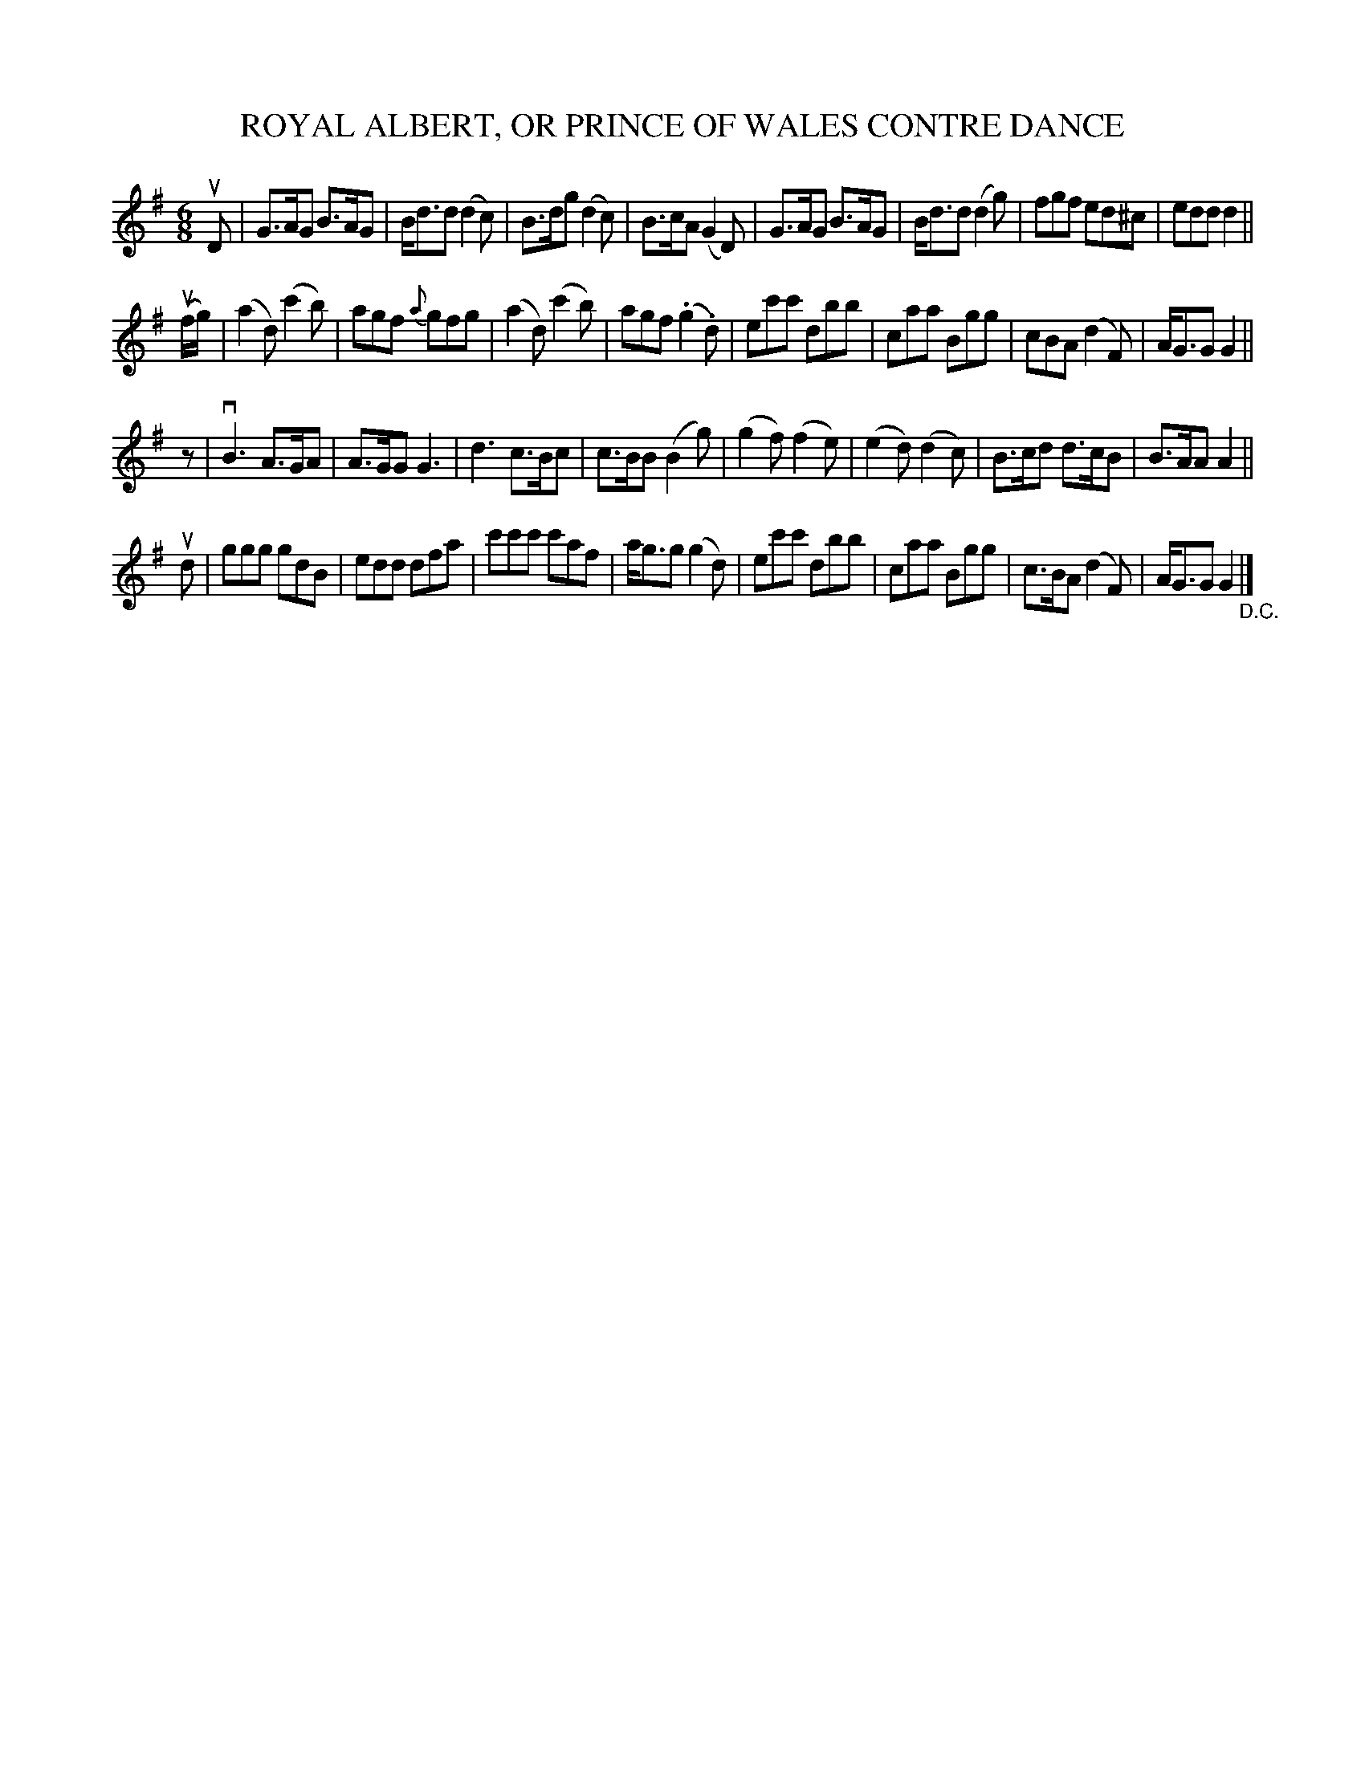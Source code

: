 X: 10352
T: ROYAL ALBERT, OR PRINCE OF WALES CONTRE DANCE
R: jig
B: K\"ohler's Violin Repository, v.1, 1885 p.32 #2
F: http://www.archive.org/details/klersviolinrepos01edin
Z: 2011 John Chambers <jc:trillian.mit.edu>
M: 6/8
L: 1/8
K: G
uD |\
G>AG B>AG | B<dd (d2c) | B>dg (d2c) | B>cA (G2D) |\
G>AG B>AG | B<dd (d2g) | fgf ed^c | edd d2 ||
(uf/g/) |\
(a2d) (c'2b) | agf {a}gfg | (a2d) (c'2b) | agf (.g2.d) |\
ec'c' dbb | caa Bgg | cBA (d2F) | A<GG G2 ||
z |\
vB3 A>GA | A>GG G3 | d3 c>Bc | c>BB (B2g) |\
(g2f) (f2e) | (e2d) (d2c) | B>cd d>cB | B>AA A2 ||
ud |\
ggg gdB | edd dfa | c'c'c' c'af | a<gg (g2d) |\
ec'c' dbb | caa Bgg | c>BA (d2F) | A<GG G2 "_D.C."|]
